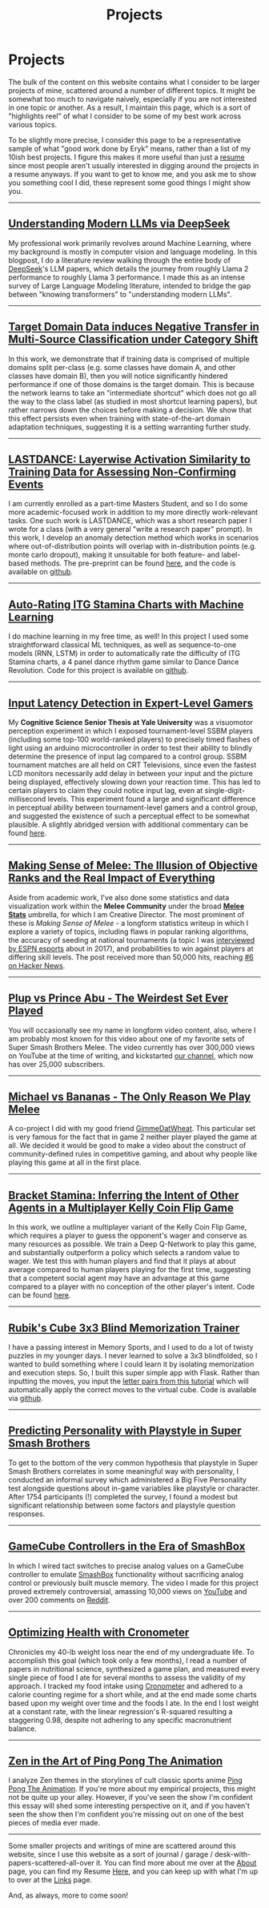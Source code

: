 #+TITLE: Projects
* Projects
   :PROPERTIES:
   :CUSTOM_ID: projects
   :END:

The bulk of the content on this website contains what I consider to be
larger projects of mine, scattered around a number of different topics.
It might be somewhat too much to navigate naively, especially if you 
are not interested in one topic or another. As a result, I maintain
this page, which is a sort of "highlights reel" of what I consider to
be some of my best work across various topics. 

To be slightly more precise, I consider this page to be a representative
sample of what "good work done by Eryk" means, rather than a list of my 
10ish best projects. I figure this makes it more useful than just a [[https://planetbanatt.net/resume.pdf][resume]] 
since most people aren't usually interested in digging around the projects
in a resume anyways. If you want to get to know me, and you ask me to show
you something cool I did, these represent some good things I might show you.

--------------
** [[https://planetbanatt.net/articles/deepseek.html][Understanding Modern LLMs via DeepSeek]]

[[../images/from_clipboard/20240614_213621.png]]

My professional work primarily revolves around Machine Learning, where
my background is mostly in computer vision and language modeling. In
this blogpost, I do a literature review walking through the entire
body of [[https://www.deepseek.com/][DeepSeek]]'s LLM papers, which details the journey from roughly
Llama 2 performance to roughly Llama 3 performance. I made this as an
intense survey of Large Language Modeling literature, intended to
bridge the gap between "knowing transformers" to "understanding modern
LLMs".

--------------
** [[https://arxiv.org/pdf/2303.01003.pdf][Target Domain Data induces Negative Transfer in Multi-Source Classification under Category Shift]]

[[./images/misc/negtransfer.png]]

In this work, we demonstrate that if training data is comprised of
multiple domains split per-class (e.g. some classes have domain A, and
other classes have domain B), then you will notice significantly
hindered performance if one of those domains is the target domain.
This is because the network learns to take an "intermediate shortcut"
which does not go all the way to the class label (as studied in most
shortcut learning papers), but rather narrows down the choices before
making a decision. We show that this effect persists even when
training with state-of-the-art domain adaptation techniques,
suggesting it is a setting warranting further study.
--------------

** [[https://planetbanatt.net/articles/lastdance.pdf][LASTDANCE: Layerwise Activation Similarity to Training Data for Assessing Non-Confirming Events]]

[[./images/misc/trajectoriesresnet.png]]

I am currently enrolled as a part-time Masters Student, and so I do some
more academic-focused work in addition to my more directly work-relevant
tasks. One such work is LASTDANCE, which was a short research paper I
wrote for a class (with a very general "write a research paper" prompt). 
In this work, I develop an anomaly detection method which works in 
scenarios where out-of-distribution points will overlap with in-distribution
points (e.g. monte carlo dropout), making it unsuitable for both feature- 
and label-based methods. The pre-preprint can be found [[https://planetbanatt.net/articles/lastdance.pdf][here]], and the code
is available on [[https://github.com/ambisinister/LASTDANCE][github]].

--------------

** [[https://planetbanatt.net/articles/itsa17.html][Auto-Rating ITG Stamina Charts with Machine Learning]]

[[./images/itsa17/umap_3feat.png]]

I do machine learning in my free time, as well! In this project I used 
some straightforward classical ML techniques, as well as sequence-to-one 
models (RNN, LSTM) in order to automatically rate the difficulty of ITG
Stamina charts, a 4 panel dance rhythm game similar to Dance Dance Revolution.
Code for this project is available on [[https://github.com/ambisinister/itsa17][github]].

--------------

** [[https://cogsci.yale.edu/sites/default/files/files/Thesis2017Banatt.pdf][Input Latency Detection in Expert-Level Gamers]]

[[./images/misc/latency.PNG]]

My *Cognitive Science Senior Thesis at Yale University* was a visuomotor
perception experiment in which I exposed tournament-level SSBM players
(including some top-100 world-ranked players) to precisely timed flashes
of light using an arduino microcontroller in order to test their ability
to blindly determine the presence of input lag compared to a control
group. SSBM tournament matches are all held on CRT Televisions, since
even the fastest LCD monitors necessarily add delay in between your
input and the picture being displayed, effectively slowing down your
reaction time. This has led to certain players to claim they could
notice input lag, even at single-digit-millisecond levels. This
experiment found a large and significant difference in perceptual
ability between tournament-level gamers and a control group, and
suggested the existence of such a perceptual effect to be somewhat
plausible. A slightly abridged version with additional commentary 
can be found [[http://planetbanatt.net/articles/lagless.html][here]]. 
--------------
** [[http://planetbanatt.net/articles/ambistats.html][Making Sense of Melee: The Illusion of Objective Ranks and the Real Impact of Everything]]

[[./images/ambistats/winrates_good.png]]

Aside from academic work, I've also done some statistics and data
visualization work within the *Melee Community* under the broad *[[https://meleestats.co/staff/][Melee
Stats]]* umbrella, for which I am Creative Director. The most prominent
of these is /Making Sense of Melee/ - a longform statistics writeup in
which I explore a variety of topics, including flaws in popular
ranking algorithms, the accuracy of seeding at national tournaments (a
topic I was [[http://www.espn.com/esports/story/_/id/20580441/smash-bros-seeding-not-secretive-suspected][interviewed by ESPN esports]] about in 2017), and
probabilities to win against players at differing skill levels. The
post received more than 50,000 hits, reaching [[https://news.ycombinator.com/item?id=16255910][#6 on Hacker News]].

--------------
** [[https://www.youtube.com/watch?v%3DFg_7DcXwBlk&ab_channel%3DMeleeStats][Plup vs Prince Abu - The Weirdest Set Ever Played]]

[[./images/misc/thumbnail.png]]

You will occasionally see my name in longform video content, also,
where I am probably most known for this video about one of my favorite
sets of Super Smash Brothers Melee. The video currently has over
300,000 views on YouTube at the time of writing, and kickstarted [[https://www.youtube.com/channel/UCSkemv_CrepoaGxN4sAH5eA][our
channel]], which now has over 25,000 subscribers.

--------------
** [[https://www.youtube.com/watch?v%3Dz8llYT7KGdI&ab_channel%3DMeleeStats][Michael vs Bananas - The Only Reason We Play Melee]]

[[./images/misc/thumbnail_2.png]]

A co-project I did with my good friend [[https://twitter.com/gimmedatwheat?lang%3Den][GimmeDatWheat]]. This particular
set is very famous for the fact that in game 2 neither player played
the game at all. We decided it would be good to make a video about the
construct of community-defined rules in competitive gaming, and about
why people like playing this game at all in the first place.

--------------

** [[http://planetbanatt.net/articles/Bracket_Stamina.pdf][Bracket Stamina: Inferring the Intent of Other Agents in a Multiplayer Kelly Coin Flip Game]] 

[[./images/misc/bracketstam.png]]

In this work, we outline a multiplayer variant of the Kelly Coin Flip
Game, which requires a player to guess the opponent's wager and
conserve as many resources as possible. We train a Deep Q-Network to
play this game, and substantially outperform a policy which selects a
random value to wager.  We test this with human players and find that
it plays at about average compared to human players playing for the
first time, suggesting that a competent social agent may have an
advantage at this game compared to a player with no conception of the
other player's intent. Code can be found [[https://github.com/ambisinister/bracketstamina][here]].

--------------

** [[https://github.com/ambisinister/blindsolve][Rubik's Cube 3x3 Blind Memorization Trainer]]

[[./images/misc/scramble.png]]

I have a passing interest in Memory Sports, and I used to do a lot of
twisty puzzles in my younger days. I never learned to solve a 3x3
blindfolded, so I wanted to build something where I could learn it by
isolating memorization and execution steps. So, I built this super
simple app with Flask. Rather than inputting the moves, you input the
[[https://www.speedcubereview.com/blind-solving-algorithms.html][letter pairs from this tutorial]] which will automatically apply the
correct moves to the virtual cube. Code is available via [[https://github.com/ambisinister/blindsolve][github]].

--------------
** [[http://planetbanatt.net/articles/personainsmash.html][Predicting Personality with Playstyle in Super Smash Brothers]]
 
[[./images/personality/extraversion_cool.png]]

To get to the bottom of the very common hypothesis that playstyle in
Super Smash Brothers correlates in some meaningful way with
personality, I conducted an informal survey which administered a Big
Five Personality test alongside questions about in-game variables like
playstyle or character. After 1754 participants (!) completed the
survey, I found a modest but significant relationship between some
factors and playstyle question responses.

--------------
** [[http://planetbanatt.net/articles/hitbox.html][GameCube Controllers in the Era of SmashBox]]

[[./images/smashbox/results2.JPG]]

In which I wired tact switches to precise analog values on a GameCube
controller to emulate
[[https://www.youtube.com/watch?v=UM-NKXS1m2I][SmashBox]] functionality
without sacrificing analog control or previously built muscle memory.
The video I made for this project proved extremely controversial,
amassing 10,000 views on
[[https://www.youtube.com/watch?v=zwwc0HjXd1k][YouTube]] and over 200
comments on
[[https://www.reddit.com/r/SSBM/comments/5jur1w/gamecube_controllers_in_the_era_of_smashbox/][Reddit]].

--------------
** [[http://planetbanatt.net/articles/health.html][Optimizing Health with Cronometer]]

[[./images/health/weightloss_1_2017.png]]

Chronicles my 40-lb weight loss near the end of my undergraduate life.
To accomplish this goal (which took only a few months), I read a number
of papers in nutritional science, synthesized a game plan, and measured
every single piece of food I ate for several months to assess the
validity of my approach. I tracked my food intake using
[[https://cronometer.com/][Cronometer]] and adhered to a calorie
counting regime for a short while, and at the end made some charts based
upon my weight over time and the foods I ate. In the end I lost weight
at a constant rate, with the linear regression's R-squared resulting a
staggering 0.98, despite not adhering to any specific macronutrient
balance.

--------------
** [[http://planetbanatt.net/articles/pingpongzen.html][Zen in the Art of Ping Pong The Animation]]

[[./images/ppta/fly.png]]

I analyze Zen themes in the storylines of cult classic sports anime
[[http://www.crunchyroll.com/ping-pong-the-animation][Ping Pong The
Animation]]. If you're more about my empirical projects, this might not
be quite up your alley. However, if you've seen the show I'm confident
this essay will shed some interesting perspective on it, and if you
haven't seen the show then I'm confident you're missing out on one of
the best pieces of media ever made.

--------------

Some smaller projects and writings of mine are scattered around this
website, since I use this website as a sort of journal / garage /
desk-with-papers-scattered-all-over it. You can find more about me over
at the [[http://planetbanatt.net/about.html][About]] page, you can find
my Resume [[http://planetbanatt.net/resume.pdf][Here]], and you can keep
up with what I'm up to over at the
[[http://planetbanatt.net/links.html][Links]] page.

And, as always, more to come soon!
